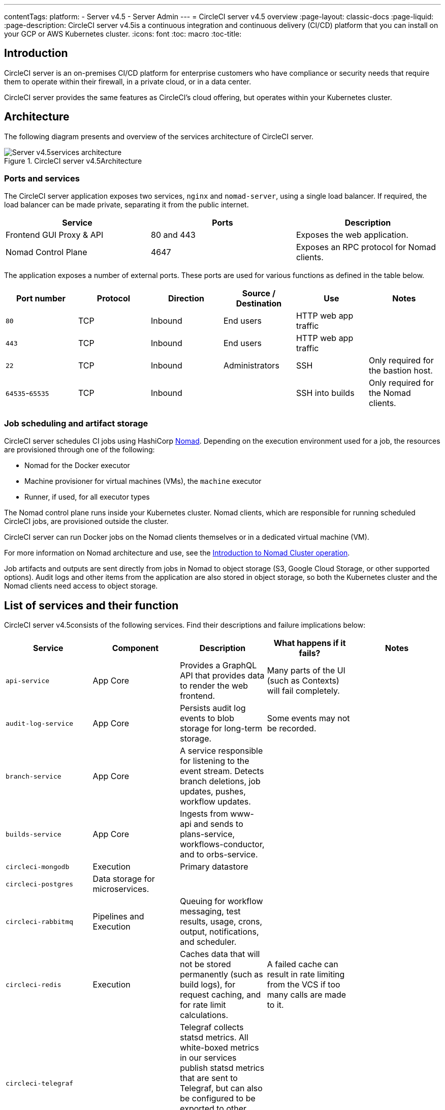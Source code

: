 ---
contentTags:
  platform:
    - Server v4.5
    - Server Admin
---
= CircleCI server v4.5 overview
:page-layout: classic-docs
:page-liquid:
:page-description: CircleCI server v4.5is a continuous integration and continuous delivery (CI/CD) platform that you can install on your GCP or AWS Kubernetes cluster.
:icons: font
:toc: macro
:toc-title:

[#introduction]
== Introduction

CircleCI server is an on-premises CI/CD platform for enterprise customers who have compliance or security needs that require them to operate within their firewall, in a private cloud, or in a data center.

CircleCI server provides the same features as CircleCI’s cloud offering, but operates within your Kubernetes cluster.

[#architecture]
== Architecture

The following diagram presents and overview of the services architecture of CircleCI server.

.CircleCI server v4.5Architecture
image::server-4-architecture-diagram-2024.png[Server v4.5services architecture]

[#ports-and-services]
=== Ports and services

The CircleCI server application exposes two services, `nginx` and `nomad-server`, using a single load balancer. If required, the load balancer can be made private, separating it from the public internet.

[.table.table-striped]
[cols=3*, options="header", stripes=even]
|===
| Service
| Ports
| Description

| Frontend GUI Proxy & API
| 80 and 443
| Exposes the web application.

| Nomad Control Plane
| 4647
| Exposes an RPC protocol for Nomad clients.
|===

The application exposes a number of external ports. These ports are used for various functions as defined in the table below.

[.table.table-striped]
[cols=6*, options="header", stripes=even]
|===
| Port number
| Protocol
| Direction
| Source / Destination
| Use
| Notes

| `80`
| TCP
| Inbound
| End users
| HTTP web app traffic
|

| `443`
| TCP
| Inbound
| End users
| HTTP web app traffic
|

| `22`
| TCP
| Inbound
| Administrators
| SSH
| Only required for the bastion host.

| `64535`-`65535`
| TCP
| Inbound
|
| SSH into builds
| Only required for the Nomad clients.
|===

[#job-scheduling-and-artifact-storage]
=== Job scheduling and artifact storage

CircleCI server schedules CI jobs using HashiCorp link:https://www.nomadproject.io/[Nomad]. Depending on the execution environment used for a job, the resources are provisioned through one of the following:

* Nomad for the Docker executor
* Machine provisioner for virtual machines (VMs), the `machine` executor
* Runner, if used, for all executor types

The Nomad control plane runs inside your Kubernetes cluster. Nomad clients, which are responsible for running scheduled CircleCI jobs, are provisioned outside the cluster.

CircleCI server can run Docker jobs on the Nomad clients themselves or in a dedicated virtual machine (VM).

For more information on Nomad architecture and use, see the xref:../operator/introduction-to-nomad-cluster-operation#[Introduction to Nomad Cluster operation].

Job artifacts and outputs are sent directly from jobs in Nomad to object storage (S3, Google Cloud Storage, or other supported options). Audit logs and other items from the application are also stored in object storage, so both the Kubernetes cluster and the Nomad clients need access to object storage.

[#list-of-services-and-their-function]
== List of services and their function

CircleCI server v4.5consists of the following services. Find their descriptions and failure implications below:

[.table.table-striped]
[cols=5*, options="header", stripes=even]
|===
| Service
| Component
| Description
| What happens if it fails?
| Notes

| `api-service`
| App Core
| Provides a GraphQL API that provides data to render the web frontend.
| Many parts of the UI (such as Contexts) will fail completely.
|

| `audit-log-service`
| App Core
| Persists audit log events to blob storage for long-term storage.
| Some events may not be recorded.
|

| `branch-service`
| App Core
| A service responsible for listening to the event stream. Detects branch deletions, job updates, pushes, workflow updates.
|
|

| `builds-service`
| App Core
| Ingests from www-api and sends to plans-service, workflows-conductor, and to orbs-service.
|
|

| `circleci-mongodb`
| Execution
| Primary datastore
|
|

| `circleci-postgres`
| Data storage for microservices.
|
|
|

| `circleci-rabbitmq`
| Pipelines and Execution
| Queuing for workflow messaging, test results, usage, crons, output, notifications, and scheduler.
|
|

| `circleci-redis`
| Execution
| Caches data that will not be stored permanently (such as build logs), for request caching, and for rate limit calculations.
| A failed cache can result in rate limiting from the VCS if too many calls are made to it.
|

| `circleci-telegraf`
|
| Telegraf collects statsd metrics. All white-boxed metrics in our services publish statsd metrics that are sent to Telegraf,
but can also be configured to be exported to other places (such as Datadog or Prometheus).
|
|

| `circleci-vault`
|
| HashiCorp Vault to run encryption and decryption as a service for secrets.
|
|

| `contexts-service`
| App Core
| Stores and provides encrypted contexts.
| All builds using Contexts will fail.
|

| `cron-service`
| Pipelines
| Triggers scheduled workflows.
| Scheduled workflows will not run.
|

| `distributor-*`
| App Core
| Responsible for accepting build requests and distributing the job to appropriate queues.
|
|

| `docker-provisioner-*`
| Docker Compute Management
| Responsible for scheduling jobs on Nomad cluster(s).
|
|

| `domain-service`
| App Core
| Stores and provides information about our domain model. Works with permissions and API.
| Workflows will fail to start and some REST API calls may fail, causing 500 errors in the CircleCI UI. If LDAP authentication is in use, all logins will fail.
|

| `execution-gateway-*`
| Execution
| Boundary for execution to provide API to rest of CircleCI
|
|

| `feature-flags-api`
| Execution
| Used to configure and fetch feature flags.
| Systems will use defaults in place of any flags. In the case of server it should have no effect, since no feature flags should be set.
|

| `frontend`
| Frontend
| CircleCI web app and www-api proxy.
| The UI and REST API will be unavailable and no jobs will be triggered by GitHub/Enterprise. Running builds will be OK, but no updates will be seen.
| Rate limit of 150 requests per second with a single user instantaneous limit of 300 requests.

| `insights-service`
| Metrics
| A service to aggregate build and usage metrics for exporting and analysis.
|
|

| `kong`
| App Core
| API management.
|
|


| `legacy-notifier`
| App Core
| Handles notifications to external services (for example, Slack or email).
|
|

| `machine-provisioner-*`
| Machine Compute Management
| Periodically requests machines from compute provider to run jobs for both `machine` and remote Docker.
| Periodically checks for stale machine and remote Docker instances and requests that provider removes them.
|

| `nginx`
| App Core / Frontend
| Handles traffic redirection and ingress.
|
|

| `nomad-autoscaler`
| Nomad
| Manages scaling of Nomad clusters in AWS and GCP environments.
|
|

| `nomad-server`
| Nomad
| Responsible for managing Nomad Clients.
|
|

| `oidc-service`
| App Core
| Mints OIDC tokens, serves OpenID configuration and public JSON web keys.
| OIDC tokens would not be present in jobs. Jobs depending on images present in AWS ECR and authenticated with OIDC will fail to run.
|

| `oidc-tasks-service`
| App Core
| Provides interface for minting OIDC tokens with customizable claims. Integrates with the OIDC service.
| OIDC tokens would not be present in jobs. Jobs depending on images present in AWS ECR and authenticated with OIDC will fail to run.
|

| `orb-service`
| Pipelines
| Handles communication between orb registry and config.
|
|

| output
| Execution
| Receives job output and status updates and writes them to S3. Also provides an API to running jobs to access caches, workspaces, store caches, workspaces, artifacts, and test results.
|
|

| `permissions-service`
| App Core
| Provides the CircleCI permissions interface.
| Workflows will fail to start and some REST API calls may fail, causing 500 errors in the UI.
|

| `policy-service-*`
| App Core
| Core service of config policies framework. Allows management of policy documents and policy bundles, and evaluates inputs against these bundles using the `circle-policy-agent`.
| While config policies is enabled for your organization, all pipelines will fail to run.
|

| `runner-admin`
| Runner Admin
| Manages Runner resource classes and tokens, & coordinates runner task handling
|
|

| `soketi`
| Frontend
| WebSockets server.
|
|

| `step`
| Frontend
| Provides UI output in the job view
|
|

| `telegraf`
| Metrics
| Collection of metrics.
|
|

| `web-ui-*`
| Frontend
| Micro Front End (MFE) services used to render the frontend web application GUI.
| The respective services page will fail to load. Example: A `web-ui-server-admin` failure means the server Admin page will fail to load.
| The MFEs are used to render the web application located at `app.<my domain here>`

| `webhook-service`
| App Core
| Service responsible for all webhooks, including management of state and handling events.
|
|

| `workflows-conductor-event-consumer`
| Pipelines
| Takes in information from VCS to kick off pipelines.
| New Pipelines will not be kicked off when there are changes in the VCS.
|

| `workflows-conductor-grpc`
| Pipelines
| Helps translate the information through gRPC.
|
|

|===

[#supported-platforms]
== Supported platforms

CircleCI server is designed to deploy within a Kubernetes cluster. The machine service (machine provisioner) is able to leverage unique EKS or GKE offerings to dynamically create VM images.

If installing outside of EKS or GKE, additional work is required to access some of the same machine build features. Setting up CircleCI runner gives you access to the same feature set as machine provisioner across a much wider range of operating systems and machine types (for example, macOS).

We do our best to support a wide range of platforms for installation. We use environment-agnostic solutions wherever possible. However, we do not test all platforms and options. For that reason, we provide a list of tested environments, which we will continue to expand.

[.table.table-striped]
[cols=3*, options="header", stripes=even]
|===
| Environment
| Status
| Notes

| EKS
| Tested
|

| GKE
| Tested
|

| Local installation
| Tested
|

| Azure
| Untested
| Should work with MinIO and Runner.

| Digital Ocean
| Untested
| Should work with MinIO and Runner.

| OpenShift
| Untested
| Known not to work.

| Rancher
| Untested
| Should work with MinIO and Runner.
|===

[#installation-options]
== Installation options

CircleCI server can be installed using cloud resources (GCP or AWS), locally, and in an air-gapped environment. For installation instructions, refer to the following:

* xref:../installation/phase-1-prerequisites#[Cloud] installation guide. Follow the sections for your chosen cloud provider.
* xref:../installation/phase-1-prerequisites#[Local] installation. Notes are provided in the main installation guide to show which sections are optional, or different, for local installations.
* xref:../air-gapped-installation/phase-1-prerequisites#[Air-gapped] installation guide. This guide is designed to be used along-side key sections of the main xref:../installation/phase-1-prerequisites#[installation guide].

ifndef::pdf[]

[#next-steps]
== Next steps

* xref:release-notes#[CircleCI server v4.5release notes]
* xref:../installation/phase-1-prerequisites#[Server v4.5Installation Prerequisites]
* xref:../../installation/migrate-from-server-3-to-server-4#[Migrate from server v3 to server v4]
endif::pdf[]
